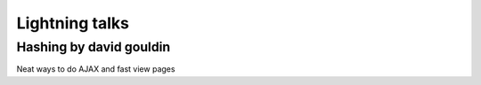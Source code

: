 ========================
Lightning talks
========================

Hashing by david gouldin
-------------------------

Neat ways to do AJAX and fast view pages